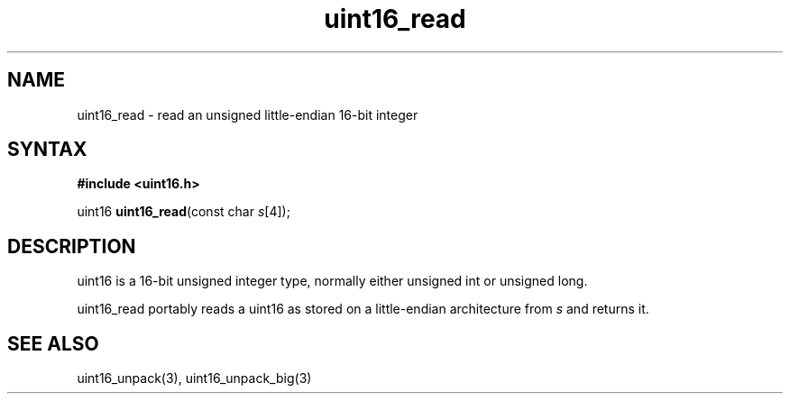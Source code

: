 .TH uint16_read 3
.SH NAME
uint16_read \- read an unsigned little-endian 16-bit integer
.SH SYNTAX
.B #include <uint16.h>

uint16 \fBuint16_read\fP(const char \fIs\fR[4]);
.SH DESCRIPTION
uint16 is a 16-bit unsigned integer type, normally either unsigned int
or unsigned long.

uint16_read portably reads a uint16 as stored on a little-endian
architecture from \fIs\fR and returns it.

.SH "SEE ALSO"
uint16_unpack(3), uint16_unpack_big(3)
